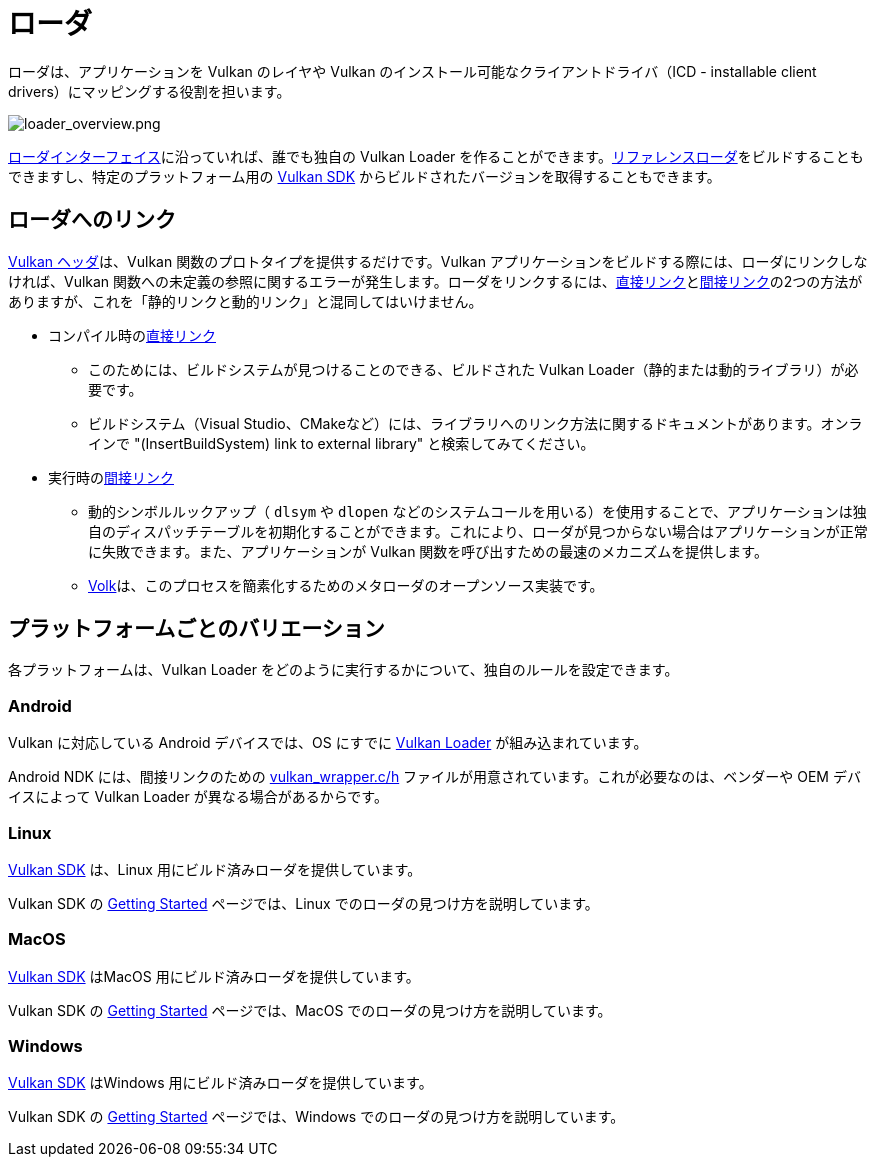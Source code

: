 // Copyright 2019-2021 The Khronos Group, Inc.
// SPDX-License-Identifier: CC-BY-4.0

ifndef::chapters[:chapters:]

[[loader]]
= ローダ

ローダは、アプリケーションを Vulkan のレイヤや Vulkan のインストール可能なクライアントドライバ（ICD - installable client drivers）にマッピングする役割を担います。

image::../../../chapters/images/loader_overview.png[loader_overview.png]

link:https://github.com/KhronosGroup/Vulkan-Loader/blob/main/docs/LoaderApplicationInterface.md[ローダインターフェイス]に沿っていれば、誰でも独自の Vulkan Loader を作ることができます。link:https://github.com/KhronosGroup/Vulkan-Loader/blob/main/BUILD.md[リファレンスローダ]をビルドすることもできますし、特定のプラットフォーム用の link:https://vulkan.lunarg.com/sdk/home[Vulkan SDK] からビルドされたバージョンを取得することもできます。

== ローダへのリンク

link:https://github.com/KhronosGroup/Vulkan-Headers[Vulkan ヘッダ]は、Vulkan 関数のプロトタイプを提供するだけです。Vulkan アプリケーションをビルドする際には、ローダにリンクしなければ、Vulkan 関数への未定義の参照に関するエラーが発生します。ローダをリンクするには、link:https://github.com/KhronosGroup/Vulkan-Loader/blob/main/docs/LoaderApplicationInterface.md#directly-linking-to-the-loader[直接リンク]とlink:https://github.com/KhronosGroup/Vulkan-Loader/blob/main/docs/LoaderApplicationInterface.md#indirectly-linking-to-the-loader[間接リンク]の2つの方法がありますが、これを「静的リンクと動的リンク」と混同してはいけません。

  * コンパイル時のlink:https://github.com/KhronosGroup/Vulkan-Loader/blob/main/docs/LoaderApplicationInterface.md#directly-linking-to-the-loader[直接リンク]
  ** このためには、ビルドシステムが見つけることのできる、ビルドされた Vulkan Loader（静的または動的ライブラリ）が必要です。
  ** ビルドシステム（Visual Studio、CMakeなど）には、ライブラリへのリンク方法に関するドキュメントがあります。オンラインで "(InsertBuildSystem) link to external library" と検索してみてください。
  * 実行時のlink:https://github.com/KhronosGroup/Vulkan-Loader/blob/main/docs/LoaderApplicationInterface.md#indirectly-linking-to-the-loader[間接リンク]
  ** 動的シンボルルックアップ（ `dlsym` や `dlopen` などのシステムコールを用いる）を使用することで、アプリケーションは独自のディスパッチテーブルを初期化することができます。これにより、ローダが見つからない場合はアプリケーションが正常に失敗できます。また、アプリケーションが Vulkan 関数を呼び出すための最速のメカニズムを提供します。
  ** link:https://github.com/zeux/volk/[Volk]は、このプロセスを簡素化するためのメタローダのオープンソース実装です。

== プラットフォームごとのバリエーション

各プラットフォームは、Vulkan Loader をどのように実行するかについて、独自のルールを設定できます。

=== Android

Vulkan に対応している Android デバイスでは、OS にすでに link:https://source.android.com/devices/graphics/implement-vulkan#vulkan_loader[Vulkan Loader] が組み込まれています。

Android NDK には、間接リンクのための link:https://developer.android.com/ndk/guides/graphics/getting-started#using[vulkan_wrapper.c/h] ファイルが用意されています。これが必要なのは、ベンダーや OEM デバイスによって Vulkan Loader が異なる場合があるからです。

=== Linux

link:https://vulkan.lunarg.com/sdk/home[Vulkan SDK] は、Linux 用にビルド済みローダを提供しています。

Vulkan SDK の link:https://vulkan.lunarg.com/doc/sdk/latest/linux/getting_started.html[Getting Started] ページでは、Linux でのローダの見つけ方を説明しています。

=== MacOS

link:https://vulkan.lunarg.com/sdk/home[Vulkan SDK] はMacOS 用にビルド済みローダを提供しています。

Vulkan SDK の link:https://vulkan.lunarg.com/doc/sdk/latest/mac/getting_started.html[Getting Started] ページでは、MacOS でのローダの見つけ方を説明しています。

=== Windows

link:https://vulkan.lunarg.com/sdk/home[Vulkan SDK] はWindows 用にビルド済みローダを提供しています。

Vulkan SDK の link:https://vulkan.lunarg.com/doc/sdk/latest/windows/getting_started.html[Getting Started] ページでは、Windows でのローダの見つけ方を説明しています。
